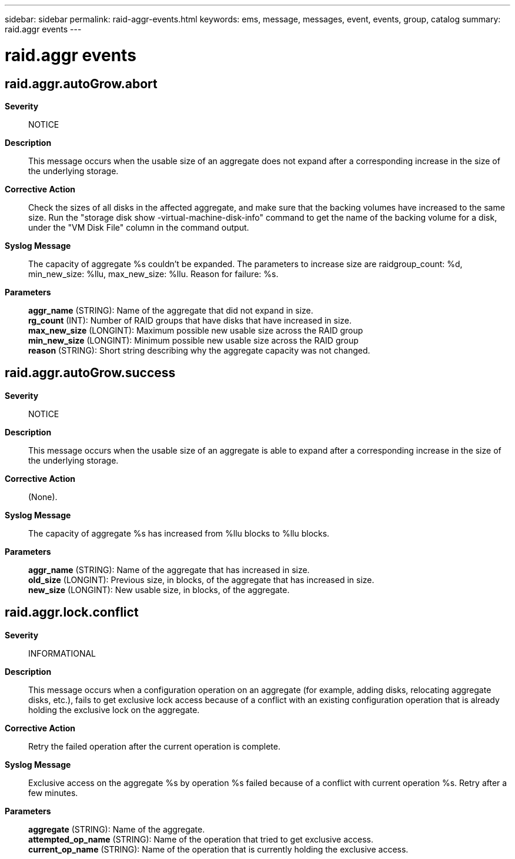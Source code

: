 ---
sidebar: sidebar
permalink: raid-aggr-events.html
keywords: ems, message, messages, event, events, group, catalog
summary: raid.aggr events
---

= raid.aggr events
:toclevels: 1
:hardbreaks:
:nofooter:
:icons: font
:linkattrs:
:imagesdir: ./media/

== raid.aggr.autoGrow.abort
*Severity*::
NOTICE
*Description*::
This message occurs when the usable size of an aggregate does not expand after a corresponding increase in the size of the underlying storage.
*Corrective Action*::
Check the sizes of all disks in the affected aggregate, and make sure that the backing volumes have increased to the same size. Run the "storage disk show -virtual-machine-disk-info" command to get the name of the backing volume for a disk, under the "VM Disk File" column in the command output.
*Syslog Message*::
The capacity of aggregate %s couldn't be expanded. The parameters to increase size are raidgroup_count: %d, min_new_size: %llu, max_new_size: %llu. Reason for failure: %s.
*Parameters*::
*aggr_name* (STRING): Name of the aggregate that did not expand in size.
*rg_count* (INT): Number of RAID groups that have disks that have increased in size.
*max_new_size* (LONGINT): Maximum possible new usable size across the RAID group
*min_new_size* (LONGINT): Minimum possible new usable size across the RAID group
*reason* (STRING): Short string describing why the aggregate capacity was not changed.

== raid.aggr.autoGrow.success
*Severity*::
NOTICE
*Description*::
This message occurs when the usable size of an aggregate is able to expand after a corresponding increase in the size of the underlying storage.
*Corrective Action*::
(None).
*Syslog Message*::
The capacity of aggregate %s has increased from %llu blocks to %llu blocks.
*Parameters*::
*aggr_name* (STRING): Name of the aggregate that has increased in size.
*old_size* (LONGINT): Previous size, in blocks, of the aggregate that has increased in size.
*new_size* (LONGINT): New usable size, in blocks, of the aggregate.

== raid.aggr.lock.conflict
*Severity*::
INFORMATIONAL
*Description*::
This message occurs when a configuration operation on an aggregate (for example, adding disks, relocating aggregate disks, etc.), fails to get exclusive lock access because of a conflict with an existing configuration operation that is already holding the exclusive lock on the aggregate.
*Corrective Action*::
Retry the failed operation after the current operation is complete.
*Syslog Message*::
Exclusive access on the aggregate %s by operation %s failed because of a conflict with current operation %s. Retry after a few minutes.
*Parameters*::
*aggregate* (STRING): Name of the aggregate.
*attempted_op_name* (STRING): Name of the operation that tried to get exclusive access.
*current_op_name* (STRING): Name of the operation that is currently holding the exclusive access.
